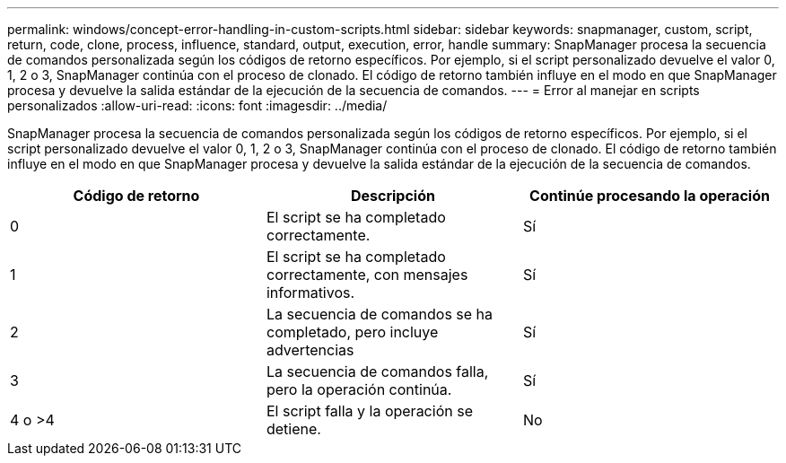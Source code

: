 ---
permalink: windows/concept-error-handling-in-custom-scripts.html 
sidebar: sidebar 
keywords: snapmanager, custom, script, return, code, clone, process, influence, standard, output, execution, error, handle 
summary: SnapManager procesa la secuencia de comandos personalizada según los códigos de retorno específicos. Por ejemplo, si el script personalizado devuelve el valor 0, 1, 2 o 3, SnapManager continúa con el proceso de clonado. El código de retorno también influye en el modo en que SnapManager procesa y devuelve la salida estándar de la ejecución de la secuencia de comandos. 
---
= Error al manejar en scripts personalizados
:allow-uri-read: 
:icons: font
:imagesdir: ../media/


[role="lead"]
SnapManager procesa la secuencia de comandos personalizada según los códigos de retorno específicos. Por ejemplo, si el script personalizado devuelve el valor 0, 1, 2 o 3, SnapManager continúa con el proceso de clonado. El código de retorno también influye en el modo en que SnapManager procesa y devuelve la salida estándar de la ejecución de la secuencia de comandos.

|===
| Código de retorno | Descripción | Continúe procesando la operación 


 a| 
0
 a| 
El script se ha completado correctamente.
 a| 
Sí



 a| 
1
 a| 
El script se ha completado correctamente, con mensajes informativos.
 a| 
Sí



 a| 
2
 a| 
La secuencia de comandos se ha completado, pero incluye advertencias
 a| 
Sí



 a| 
3
 a| 
La secuencia de comandos falla, pero la operación continúa.
 a| 
Sí



 a| 
4 o >4
 a| 
El script falla y la operación se detiene.
 a| 
No

|===